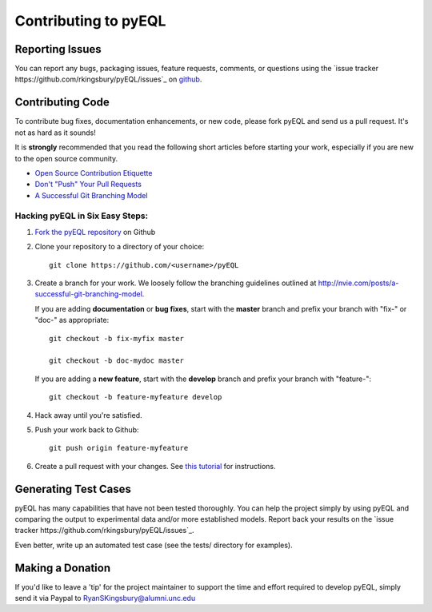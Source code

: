 .. _contributing:

Contributing to pyEQL
*********************

Reporting Issues
================

You can report any bugs, packaging issues, feature requests, comments, or questions
using the `issue tracker https://github.com/rkingsbury/pyEQL/issues`_ on `github <https://github.com/rsking84/pyeql>`_.

Contributing Code
=================

To contribute bug fixes, documentation enhancements, or new code, please 
fork pyEQL and send us a pull request. It's not as hard as it sounds!

It is **strongly** recommended that you read the following short articles
before starting your work, especially if you are new to the open source community.

* `Open Source Contribution Etiquette <http://tirania.org/blog/archive/2010/Dec-31.html>`_
* `Don't "Push" Your Pull Requests <https://www.igvita.com/2011/12/19/dont-push-your-pull-requests/>`_
* `A Successful Git Branching Model <http://nvie.com/posts/a-successful-git-branching-model>`_

Hacking pyEQL in Six Easy Steps:
---------------------------------

1. `Fork the pyEQL repository <https://help.github.com/articles/fork-a-repo/>`_ on Github

2. Clone your repository to a directory of your choice::

    git clone https://github.com/<username>/pyEQL

3. Create a branch for your work. We loosely follow the branching guidelines
   outlined at http://nvie.com/posts/a-successful-git-branching-model.

   If you are adding **documentation** or **bug fixes**, start with the **master** branch and
   prefix your branch with "fix-" or "doc-" as appropriate::

    git checkout -b fix-myfix master

    git checkout -b doc-mydoc master

   If you are adding a **new feature**, start with the **develop** branch and prefix your
   branch with "feature-"::

    git checkout -b feature-myfeature develop

4. Hack away until you're satisfied.

5. Push your work back to Github::

    git push origin feature-myfeature

6. Create a pull request with your changes. See `this tutorial <https://yangsu.github.io/pull-request-tutorial>`_ for instructions.

Generating Test Cases
=====================

pyEQL has many capabilities that have not been tested thoroughly. You can help
the project simply by using pyEQL and comparing the output to experimental data
and/or more established models. Report back your results on the 
`issue tracker https://github.com/rkingsbury/pyEQL/issues`_.

Even better, write up an automated test case (see the tests/ directory for examples).

Making a Donation
=================

If you'd like to leave a 'tip' for the project maintainer to support the time and effort
required to develop pyEQL, simply send it via Paypal to RyanSKingsbury@alumni.unc.edu